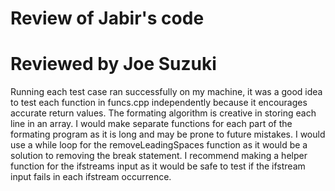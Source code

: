 * Review of Jabir's code

* Reviewed by Joe Suzuki

Running each test case ran successfully on my machine, it was a good idea to test each function in funcs.cpp independently because it encourages accurate return values. The formating algorithm is creative in storing each line in an array. I would make separate functions for each part of the formating program as it is long and may be prone to future mistakes. I would use a while loop for the removeLeadingSpaces function as it would be a solution to removing the break statement. I recommend making a helper function for the ifstreams input as it would be safe to test if the ifstream input fails in each ifstream occurrence.
